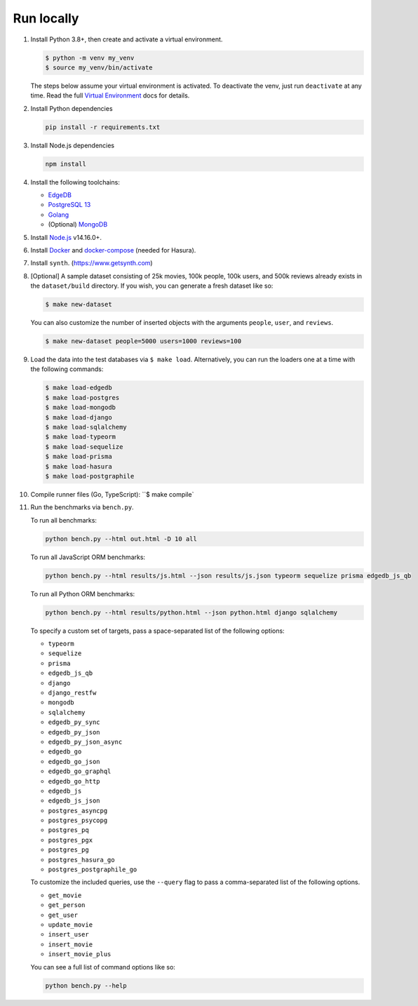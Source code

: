 Run locally
###########


#. Install Python 3.8+, then create and activate a virtual environment.

   .. code-block::
  
      $ python -m venv my_venv
      $ source my_venv/bin/activate
   
   The steps below assume your virtual environment is activated. To deactivate 
   the venv, just run ``deactivate`` at any time. Read the full `Virtual 
   Environment <https://docs.python.org/3/tutorial/venv.html>`_ docs 
   for details.
  
#. Install Python dependencies

   .. code-block::
  
      pip install -r requirements.txt

#. Install Node.js dependencies

   .. code-block::
  
      npm install

#. Install the following toolchains:

   - `EdgeDB <https://www.edgedb.com/install>`_
   - `PostgreSQL 13 <https://www.postgresql.org/docs/13/installation.html>`_
   - `Golang <https://go.dev/doc/install>`_
   - (Optional) `MongoDB <https://docs.mongodb.com/manual/installation/>`_

#. Install `Node.js <https://nodejs.org/en/download/>`_ v14.16.0+.

#. Install `Docker <https://docs.docker.com/get-docker/>`_ and `docker-compose 
   <https://docs.docker.com/compose/install/>`_ (needed for Hasura).

#. Install ``synth``. (https://www.getsynth.com)

#. [Optional] A sample dataset consisting of 25k movies, 100k people, 100k 
   users, and 500k reviews already exists in the ``dataset/build`` 
   directory. If you wish, you can generate a fresh dataset like so: 
  
   .. code-block::

      $ make new-dataset

   You can also customize the number of inserted objects with the arguments 
   ``people``, ``user``, and ``reviews``.

   .. code-block::

      $ make new-dataset people=5000 users=1000 reviews=100

#. Load the data into the test databases via ``$ make load``. Alternatively, 
   you can run the loaders one at a time with the following commands:

   .. code-block::

      $ make load-edgedb 
      $ make load-postgres
      $ make load-mongodb 
      $ make load-django 
      $ make load-sqlalchemy  
      $ make load-typeorm 
      $ make load-sequelize 
      $ make load-prisma 
      $ make load-hasura 
      $ make load-postgraphile

#. Compile runner files (Go, TypeScript): ``$ make compile`

#. Run the benchmarks via ``bench.py``.

   To run all benchmarks:

   .. code-block::

      python bench.py --html out.html -D 10 all

   To run all JavaScript ORM benchmarks:

   .. code-block::

      python bench.py --html results/js.html --json results/js.json typeorm sequelize prisma edgedb_js_qb

   To run all Python ORM benchmarks:

   .. code-block::

      python bench.py --html results/python.html --json python.html django sqlalchemy
  
   To specify a custom set of targets, pass a space-separated list of the following options:

   - ``typeorm``
   - ``sequelize``
   - ``prisma``
   - ``edgedb_js_qb``
   - ``django``
   - ``django_restfw``
   - ``mongodb``
   - ``sqlalchemy``
   - ``edgedb_py_sync``
   - ``edgedb_py_json``
   - ``edgedb_py_json_async``
   - ``edgedb_go``
   - ``edgedb_go_json``
   - ``edgedb_go_graphql``
   - ``edgedb_go_http``
   - ``edgedb_js``
   - ``edgedb_js_json``
   - ``postgres_asyncpg``
   - ``postgres_psycopg``
   - ``postgres_pq``
   - ``postgres_pgx``
   - ``postgres_pg``
   - ``postgres_hasura_go``
   - ``postgres_postgraphile_go``
  
   To customize the included queries, use the ``--query`` flag to pass a comma-separated list of the following options.

   - ``get_movie``
   - ``get_person``
   - ``get_user``
   - ``update_movie``
   - ``insert_user``
   - ``insert_movie``
   - ``insert_movie_plus``
  
   
   You can see a full list of command options like so:

   .. code-block::

      python bench.py --help
